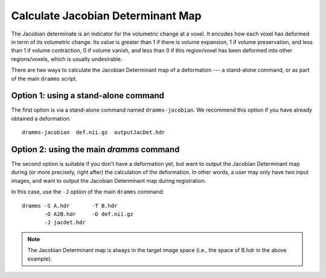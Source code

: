 .. raw:: html

   <!--

   ============================================================================

      DO NOT EDIT THIS FILE! It was generated using Sphinx from:

      Origin:   $URL: https://sbia-svn.uphs.upenn.edu/projects/DRAMMS/branches/dramms-1.4/doc/tools/jacobian.rst $
      Revision: $Rev: 1900 $

   ============================================================================

   -->

.. title:: Calculate Jacobian Determinant Maps from DRAMMS Deformations


..  _JacobianCalculation:

Calculate Jacobian Determinant Map
==================================

The Jacobian determinate is an indicator for the volumetric change at a voxel. It encodes how each voxel
has deformed in term of its volumetric change. Its value is greater than 1 if there is volume expansion,
1 if volume preservation, and less than 1 if volume contraction, 0 if volume vanish, and less than 0
if this region/voxel has been deformed into other regions/voxels, which is usually undesirable.

There are two ways to calculate the Jacobian Determinant map of a deformation --- a stand-alone command, or as part of the main ``dramms`` script.


Option 1: using a stand-alone command
-------------------------------------

The first option is via a stand-alone command named ``dramms-jacobian``. We recommend this option if you have already obtained a deformation. ::

    dramms-jacobian  def.nii.gz  outputJacDet.hdr

	
.. raw:: html

    <br />
	

Option 2: using the main `dramms` command
------------------------------------------

The second option is suitable if you don't have a deformation yet, but want to output the Jacobian Determinant map during
(or more precisely, right after) the calculation of the deformation. In other words, a user may only have two input images, and want to output the Jacobian Determinant map during registration.

In this case, use the ``-J`` option of the main ``dramms`` command::

    dramms -S A.hdr       -T B.hdr 
           -O A2B.hdr     -D def.nii.gz 
           -J jacdet.hdr


.. raw:: html

    <br />
	<br />
		   
.. note::

   The Jacobian Determinant map is always in the target image space (i.e., the space of B.hdr in the above example).
